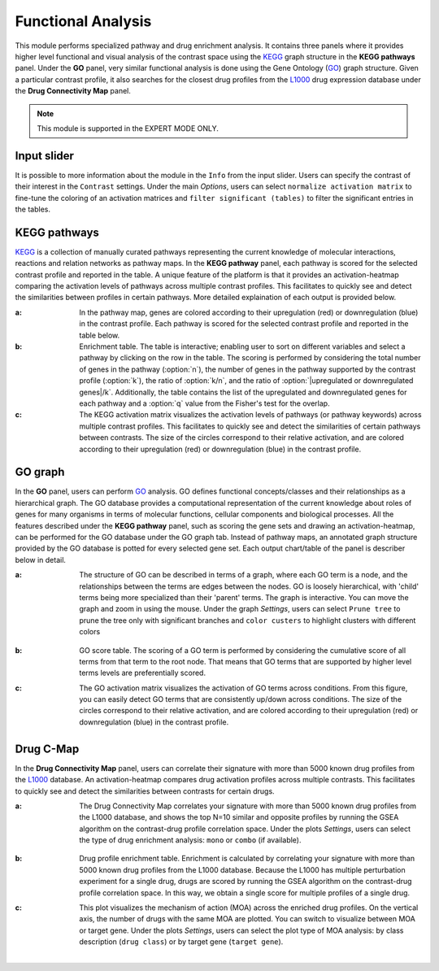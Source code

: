 .. _Functional:

Functional Analysis
================================================================================
This module performs specialized pathway and drug enrichment analysis. 
It contains three panels where it provides higher level functional and 
visual analysis of the contrast space using the 
`KEGG <https://www.ncbi.nlm.nih.gov/pmc/articles/PMC102409/>`__ graph structure
in the **KEGG pathways** panel. Under the **GO** panel, very similar functional
analysis is done using the Gene Ontology (`GO <http://geneontology.org/>`__) 
graph structure. 
Given a particular contrast profile, it also searches for the closest 
drug profiles from the `L1000 <https://www.ncbi.nlm.nih.gov/pubmed/29195078>`__
drug expression database under the **Drug Connectivity Map** panel.

.. note::

    This module is supported in the EXPERT MODE ONLY.


Input slider
--------------------------------------------------------------------------------
It is possible to more information about the module in the ``Info`` from the 
input slider. Users can specify the contrast of their interest in 
the ``Contrast`` settings. Under the main *Options*, users can select
``normalize activation matrix`` to fine-tune the coloring of an activation 
matrices and ``filter significant (tables)`` to filter the significant entries
in the tables.

.. figure:: figures/psc6.0.png
    :align: center
    :width: 30%


KEGG pathways
--------------------------------------------------------------------------------
`KEGG <https://www.ncbi.nlm.nih.gov/pmc/articles/PMC102409/>`__ is a collection
of manually curated pathways representing the current knowledge of molecular 
interactions, reactions and relation networks as pathway maps. In the 
**KEGG pathway** panel, each pathway is scored for the selected contrast profile
and reported in the table. A unique feature of the platform is that it provides 
an activation-heatmap comparing the activation levels of pathways across multiple
contrast profiles. This facilitates to quickly see and detect the similarities 
between profiles in certain pathways. More detailed explaination of each output
is provided below.

:**a**: In the pathway map, genes are colored according to their upregulation 
        (red) or downregulation (blue) in the contrast profile. Each pathway 
        is scored for the selected contrast profile and reported in the table 
        below.

:**b**: Enrichment table. The table is interactive; enabling user to sort on 
        different variables and select a pathway by clicking on the row in the 
        table. The scoring is performed by considering the total number of genes
        in the pathway (:option:`n`), the number of genes in the pathway supported by the 
        contrast profile (:option:`k`), the ratio of :option:`k/n`, and the ratio of 
        :option:`|upregulated or downregulated genes|/k`. Additionally, the table 
        contains the list of the upregulated and downregulated genes for each
        pathway and a :option:`q` value from the Fisher's test for the overlap.

:**c**: The KEGG activation matrix visualizes the activation levels of pathways
        (or pathway keywords) across multiple contrast profiles. This facilitates
        to quickly see and detect the similarities of certain pathways between
        contrasts. The size of the circles correspond to their relative activation,
        and are colored according to their upregulation (red) or downregulation
        (blue) in the contrast profile.

.. figure:: figures/psc6.1.png
    :align: center
    :width: 100%


GO graph
--------------------------------------------------------------------------------
In the **GO** panel, users can perform `GO <http://geneontology.org/>`__ analysis.
GO defines functional concepts/classes and their relationships as a hierarchical
graph. 
The GO database provides a computational representation of the current knowledge 
about roles of genes for many organisms in terms of molecular functions, cellular
components and biological processes. All the features described under the 
**KEGG pathway** panel, such as scoring the gene sets and drawing an 
activation-heatmap,
can be performed for the GO database under the GO graph tab. Instead of pathway
maps, an annotated graph structure provided by the GO database is potted for
every selected gene set. 
Each output chart/table of the panel is describer below in detail.

:**a**: The structure of GO can be described in terms of a graph, where each
        GO term is a node, and the relationships between the terms are edges 
        between the nodes. GO is loosely hierarchical, with 'child' terms being
        more specialized than their 'parent' terms. The graph is interactive. 
        You can move the graph and zoom in using the mouse.
        Under the graph *Settings*, users can select ``Prune tree`` to prune
        the tree only with significant branches and ``color custers`` to 
        highlight clusters with different colors

        .. figure:: figures/psc6.2.a.png
            :align: center
            :width: 35%

:**b**: GO score table. The scoring of a GO term is performed by considering
        the cumulative score of all terms from that term to the root node. 
        That means that GO terms that are supported by higher level terms
        levels are preferentially scored.

:**c**: The GO activation matrix visualizes the activation of GO terms
        across conditions. From this figure, you can easily detect GO terms
        that are consistently up/down across conditions. The size of the circles
        correspond to their relative activation, and are colored according to 
        their upregulation (red) or downregulation (blue) in the contrast
        profile.

.. figure:: figures/psc6.2.png
    :align: center
    :width: 100%

    
Drug C-Map
--------------------------------------------------------------------------------
In the **Drug Connectivity Map** panel, users can correlate their signature with
more than 5000 known drug profiles from the 
`L1000 <https://www.ncbi.nlm.nih.gov/pubmed/29195078>`__ database. 
An activation-heatmap compares drug activation profiles across multiple contrasts. 
This facilitates to quickly see and detect the similarities between contrasts
for certain drugs.

:**a**: The Drug Connectivity Map correlates your signature with more than 
        5000 known drug profiles from the L1000 database, and shows the top
        N=10 similar and opposite profiles by running the GSEA algorithm on 
        the contrast-drug profile correlation space. Under the plots *Settings*,
        users can select the type of drug enrichment analysis: ``mono`` or 
        ``combo`` (if available).

        .. figure:: figures/psc6.3.a.png
            :align: center
            :width: 35%

:**b**: Drug profile enrichment table. Enrichment is calculated by correlating
        your signature with more than 5000 known drug profiles from the L1000
        database. Because the L1000 has multiple perturbation experiment for a
        single drug, drugs are scored by running the GSEA algorithm on the 
        contrast-drug profile correlation space. In this way, we obtain a 
        single score for multiple profiles of a single drug.

:**c**: This plot visualizes the mechanism of action (MOA) across the enriched
        drug profiles. On the vertical axis, the number of drugs with the same
        MOA are plotted. You can switch to visualize between MOA or target gene.
        Under the plots *Settings*, users can select the plot type of MOA
        analysis: by class description (``drug class``) or by target gene 
        (``target gene``).

        .. figure:: figures/psc6.3.c.png
            :align: center
            :width: 35%

.. figure:: figures/psc6.3.png
    :align: center
    :width: 100%
    
    
    